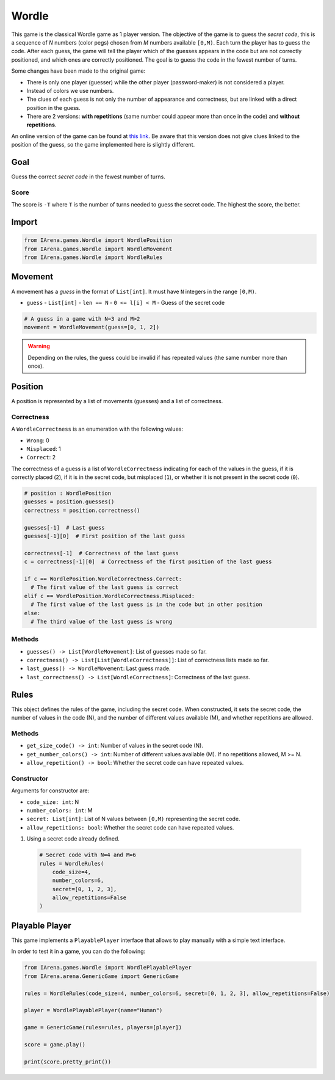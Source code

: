 .. _mastermind_docs:

######
Wordle
######

.. figure:: /resources/images/wordle.png
    :scale: 30%

This game is the classical Wordle game as 1 player version.
The objective of the game is to guess the *secret code*, this is a sequence of *N* numbers (color pegs) chosen from *M* numbers available ``[0,M)``.
Each turn the player has to guess the code.
After each guess, the game will tell the player which of the guesses appears in the code but are not correctly positioned, and which ones are correctly positioned.
The goal is to guess the code in the fewest number of turns.

Some changes have been made to the original game:

- There is only one player (guesser) while the other player (password-maker) is not considered a player.
- Instead of colors we use numbers.
- The clues of each guess is not only the number of appearance and correctness, but are linked with a direct position in the guess.
- There are 2 versions: **with repetitions** (same number could appear more than once in the code) and **without repetitions**.

An online version of the game can be found at `this link <https://www.chiark.greenend.org.uk/~sgtatham/puzzles/js/guess.html>`_.
Be aware that this version does not give clues linked to the position of the guess, so the game implemented here is slightly different.


====
Goal
====

Guess the correct *secret code* in the fewest number of turns.

-----
Score
-----

The score is ``-T`` where ``T`` is the number of turns needed to guess the secret code.
The highest the score, the better.


======
Import
======

.. code-block:: python

  from IArena.games.Wordle import WordlePosition
  from IArena.games.Wordle import WordleMovement
  from IArena.games.Wordle import WordleRules


========
Movement
========

A movement has a *guess* in the format of ``List[int]``.
It must have ``N`` integers in the range ``[0,M)``.

- ``guess``
  - ``List[int]``
  - ``len == N``
  - ``0 <= l[i] < M``
  - Guess of the secret code


.. code-block:: python

  # A guess in a game with N=3 and M>2
  movement = WordleMovement(guess=[0, 1, 2])

.. warning::

  Depending on the rules, the guess could be invalid if has repeated values (the same number more than once).


========
Position
========

A position is represented by a list of movements (guesses) and a list of correctness.

-----------
Correctness
-----------

A ``WordleCorrectness`` is an enumeration with the following values:

- ``Wrong``: 0
- ``Misplaced``: 1
- ``Correct``: 2

The correctness of a guess is a list of ``WordleCorrectness`` indicating for each of the values in the guess,
if it is correctly placed (``2``),
if it is in the secret code, but misplaced (``1``),
or whether it is not present in the secret code (``0``).

.. code-block:: python

  # position : WordlePosition
  guesses = position.guesses()
  correctness = position.correctness()

  guesses[-1]  # Last guess
  guesses[-1][0]  # First position of the last guess

  correctness[-1]  # Correctness of the last guess
  c = correctness[-1][0]  # Correctness of the first position of the last guess

  if c == WordlePosition.WordleCorrectness.Correct:
    # The first value of the last guess is correct
  elif c == WordlePosition.WordleCorrectness.Misplaced:
    # The first value of the last guess is in the code but in other position
  else:
    # The third value of the last guess is wrong


-------
Methods
-------

- ``guesses() -> List[WordleMovement]``: List of guesses made so far.
- ``correctness() -> List[List[WordleCorrectness]]``: List of correctness lists made so far.
- ``last_guess() -> WordleMovement``: Last guess made.
- ``last_correctness() -> List[WordleCorrectness]``: Correctness of the last guess.

=====
Rules
=====

This object defines the rules of the game, including the secret code.
When constructed, it sets the secret code, the number of values in the code (N), and the number of different values available (M), and whether repetitions are allowed.



-------
Methods
-------

- ``get_size_code() -> int``: Number of values in the secret code (N).
- ``get_number_colors() -> int``: Number of different values available (M). If no repetitions allowed, M >= N.
- ``allow_repetition() -> bool``: Whether the secret code can have repeated values.


-----------
Constructor
-----------

Arguments for constructor are:

- ``code_size: int``: N
- ``number_colors: int``: M
- ``secret: List[int]``: List of N values between ``[0,M)`` representing the secret code.
- ``allow_repetitions: bool``: Whether the secret code can have repeated values.


1. Using a secret code already defined.

  .. code-block:: python

    # Secret code with N=4 and M=6
    rules = WordleRules(
        code_size=4,
        number_colors=6,
        secret=[0, 1, 2, 3],
        allow_repetitions=False
    )



.. _mastermind_playable_player:

===============
Playable Player
===============

This game implements a ``PlayablePlayer`` interface that allows to play manually with a simple text interface.

In order to test it in a game, you can do the following:

.. code-block:: python

  from IArena.games.Wordle import WordlePlayablePlayer
  from IArena.arena.GenericGame import GenericGame

  rules = WordleRules(code_size=4, number_colors=6, secret=[0, 1, 2, 3], allow_repetitions=False)

  player = WordlePlayablePlayer(name="Human")

  game = GenericGame(rules=rules, players=[player])

  score = game.play()

  print(score.pretty_print())
